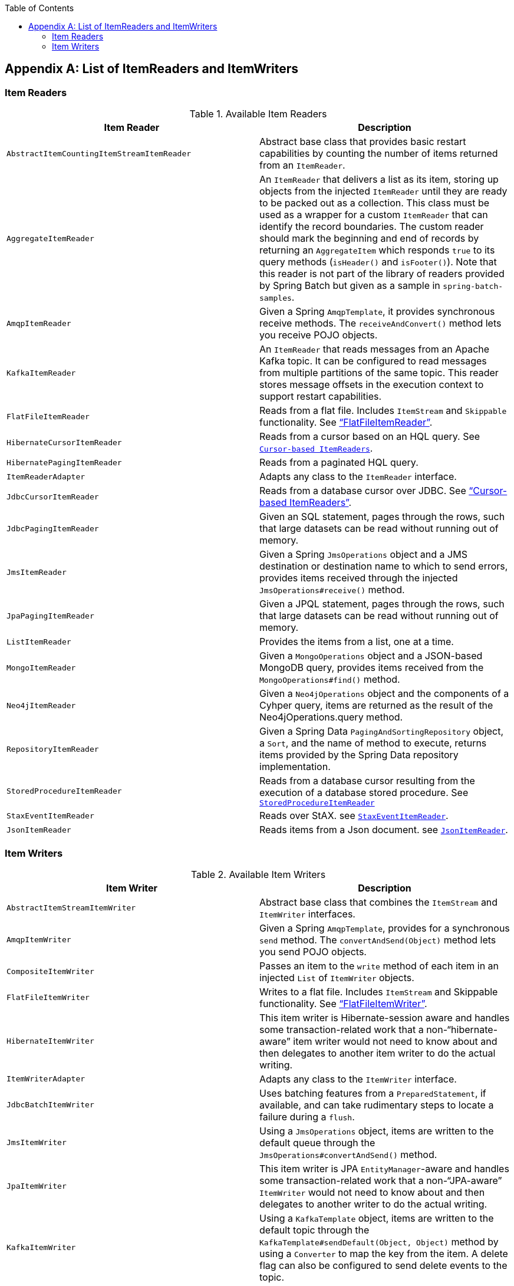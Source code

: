 :batch-asciidoc: ./
:toc: left
:toclevels: 4

[[listOfReadersAndWriters]]
[appendix]
== List of ItemReaders and ItemWriters

[[itemReadersAppendix]]
=== Item Readers

.Available Item Readers
[options="header"]
|===============
|Item Reader|Description
|`AbstractItemCountingItemStreamItemReader`|Abstract base class that provides basic
            restart capabilities by counting the number of items returned from
            an `ItemReader`.
|`AggregateItemReader`|An `ItemReader` that delivers a list as its
            item, storing up objects from the injected `ItemReader` until they
            are ready to be packed out as a collection. This class must be used
            as a wrapper for a custom `ItemReader` that can identify the record
            boundaries. The custom reader should mark the beginning and end of
            records by returning an `AggregateItem` which responds `true` to its
            query methods (`isHeader()` and `isFooter()`). Note that this reader
            is not part of the library of readers provided by Spring Batch
            but given as a sample in `spring-batch-samples`.
|`AmqpItemReader`|Given a Spring `AmqpTemplate`, it provides
            synchronous receive methods. The `receiveAndConvert()` method
            lets you receive POJO objects.
|`KafkaItemReader`|An `ItemReader` that reads messages from an Apache Kafka topic.
It can be configured to read messages from multiple partitions of the same topic.
This reader stores message offsets in the execution context to support restart capabilities.
|`FlatFileItemReader`|Reads from a flat file. Includes `ItemStream`
            and `Skippable` functionality. See link:readersAndWriters.html#flatFileItemReader["`FlatFileItemReader`"].
|`HibernateCursorItemReader`|Reads from a cursor based on an HQL query. See
            link:readersAndWriters.html#cursorBasedItemReaders[`Cursor-based ItemReaders`].
|`HibernatePagingItemReader`|Reads from a paginated HQL query.
|`ItemReaderAdapter`|Adapts any class to the
            `ItemReader` interface.
|`JdbcCursorItemReader`|Reads from a database cursor over JDBC. See
            link:readersAndWriters.html#cursorBasedItemReaders["`Cursor-based ItemReaders`"].
|`JdbcPagingItemReader`|Given an SQL statement, pages through the rows,
            such that large datasets can be read without running out of
            memory.
|`JmsItemReader`|Given a Spring `JmsOperations` object and a JMS
            destination or destination name to which to send errors, provides items
            received through the injected `JmsOperations#receive()`
            method.
|`JpaPagingItemReader`|Given a JPQL statement, pages through the
            rows, such that large datasets can be read without running out of
            memory.
|`ListItemReader`|Provides the items from a list, one at a
            time.
|`MongoItemReader`|Given a `MongoOperations` object and a JSON-based MongoDB
            query, provides items received from the `MongoOperations#find()` method.
|`Neo4jItemReader`|Given a `Neo4jOperations` object and the components of a
            Cyhper query, items are returned as the result of the Neo4jOperations.query
            method.
|`RepositoryItemReader`|Given a Spring Data `PagingAndSortingRepository` object,
            a `Sort`, and the name of method to execute, returns items provided by the
            Spring Data repository implementation.
|`StoredProcedureItemReader`|Reads from a database cursor resulting from the
            execution of a database stored procedure. See link:readersAndWriters.html#StoredProcedureItemReader[`StoredProcedureItemReader`]
|`StaxEventItemReader`|Reads over StAX. see link:readersAndWriters.html#StaxEventItemReader[`StaxEventItemReader`].
|`JsonItemReader`|Reads items from a Json document. see link:readersAndWriters.html#JsonItemReader[`JsonItemReader`].

|===============


[[itemWritersAppendix]]
=== Item Writers

.Available Item Writers
[options="header"]
|===============
|Item Writer|Description
|`AbstractItemStreamItemWriter`|Abstract base class that combines the
            `ItemStream` and
            `ItemWriter` interfaces.
|`AmqpItemWriter`|Given a Spring `AmqpTemplate`, provides
            for a synchronous `send` method. The `convertAndSend(Object)`
             method lets you send POJO objects.
|`CompositeItemWriter`|Passes an item to the `write` method of each item
            in an injected `List` of `ItemWriter` objects.
|`FlatFileItemWriter`|Writes to a flat file. Includes `ItemStream` and
            Skippable functionality. See link:readersAndWriters.html#flatFileItemWriter["`FlatFileItemWriter`"].
|`HibernateItemWriter`|This item writer is Hibernate-session aware
            and handles some transaction-related work that a non-"`hibernate-aware`"
            item writer would not need to know about and then delegates
            to another item writer to do the actual writing.
|`ItemWriterAdapter`|Adapts any class to the
            `ItemWriter` interface.
|`JdbcBatchItemWriter`|Uses batching features from a
            `PreparedStatement`, if available, and can
            take rudimentary steps to locate a failure during a
            `flush`.
|`JmsItemWriter`|Using a `JmsOperations` object, items are written
            to the default queue through the `JmsOperations#convertAndSend()` method.
|`JpaItemWriter`|This item writer is JPA `EntityManager`-aware
            and handles some transaction-related work that a non-"`JPA-aware`"
            `ItemWriter` would not need to know about and
            then delegates to another writer to do the actual writing.
|`KafkaItemWriter`|Using a `KafkaTemplate` object, items are written to the default topic through the
            `KafkaTemplate#sendDefault(Object, Object)` method by using a `Converter` to map the key from the item.
            A delete flag can also be configured to send delete events to the topic.
|`MimeMessageItemWriter`|Using Spring's `JavaMailSender`, items of type `MimeMessage`
            are sent as mail messages.
|`MongoItemWriter`|Given a `MongoOperations` object, items are written
            through the `MongoOperations.save(Object)` method.  The actual write is delayed
            until the last possible moment before the transaction commits.
|`Neo4jItemWriter`|Given a `Neo4jOperations` object, items are persisted through the
            `save(Object)` method or deleted through the `delete(Object)`, as dictated by the
            `ItemWriter's` configuration
|`PropertyExtractingDelegatingItemWriter`|Extends `AbstractMethodInvokingDelegator`
            creating arguments on the fly. Arguments are created by retrieving
            the values from the fields in the item to be processed (through a
            `SpringBeanWrapper`), based on an injected array of field
            names.
|`RepositoryItemWriter`|Given a Spring Data `CrudRepository` implementation,
            items are saved through the method specified in the configuration.
|`StaxEventItemWriter`|Uses a `Marshaller` implementation to
            convert each item to XML and then writes it to an XML file by using
            StAX.
|`JsonFileItemWriter`|Uses a `JsonObjectMarshaller` implementation to
            convert each item to Json and then writes it to a Json file.

|===============
